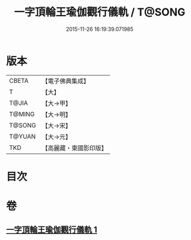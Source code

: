 #+TITLE: 一字頂輪王瑜伽觀行儀軌 / T@SONG
#+DATE: 2015-11-26 16:19:39.071985
* 版本
 |     CBETA|【電子佛典集成】|
 |         T|【大】     |
 |     T@JIA|【大→甲】   |
 |    T@MING|【大→明】   |
 |    T@SONG|【大→宋】   |
 |    T@YUAN|【大→元】   |
 |       TKD|【高麗藏・東國影印版】|

* 目次
* 卷
** [[file:KR6j0132_001.txt][一字頂輪王瑜伽觀行儀軌 1]]
